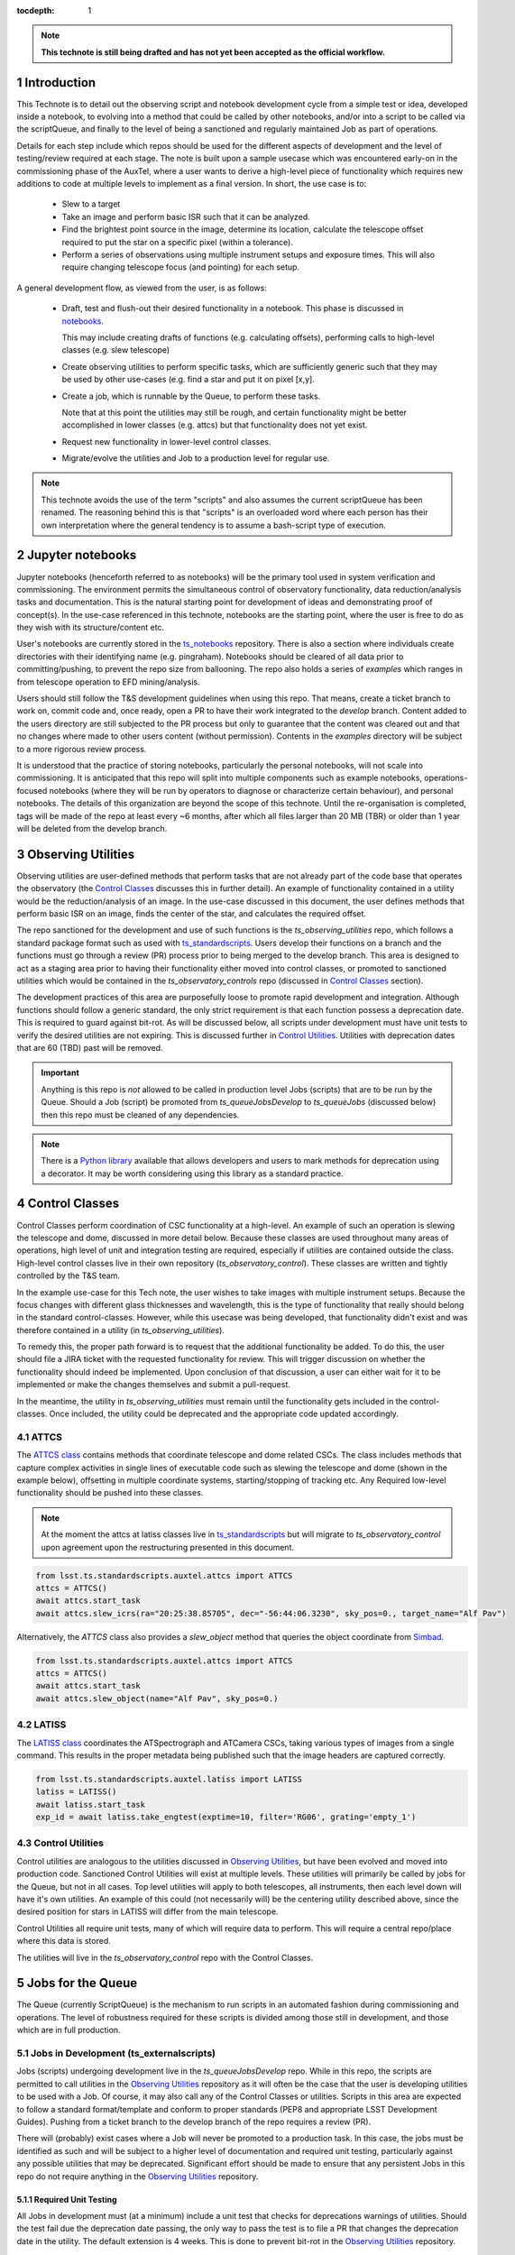 ..
  Technote content.

  See https://developer.lsst.io/restructuredtext/style.html
  for a guide to reStructuredText writing.

  Do not put the title, authors or other metadata in this document;
  those are automatically added.

  Use the following syntax for sections:



  To add images, add the image file (png, svg or jpeg preferred) to the
  _static/ directory. The reST syntax for adding the image is

  .. figure:: /_static/filename.ext
     :name: fig-label

     Caption text.

   Run: ``make html`` and ``open _build/html/index.html`` to preview your work.
   See the README at https://github.com/lsst-sqre/lsst-technote-bootstrap or
   this repo's README for more info.

   Feel free to delete this instructional comment.

:tocdepth: 1

.. Please do not modify tocdepth; will be fixed when a new Sphinx theme is shipped.

.. sectnum::

.. TODO: Delete the note below before merging new content to the master branch.

.. note::

   **This technote is still being drafted and has not yet been accepted as the official workflow.**

.. Do not include the document title (it's automatically added from metadata.yaml).

Introduction
===============
This Technote is to detail out the observing script and notebook development cycle from a simple test
or idea, developed inside a notebook, to evolving into a method that could be called by other
notebooks, and/or into a script to be called via the scriptQueue, and finally to the level of being a sanctioned and
regularly maintained Job as part of operations.

Details for each step include which repos should be used for the different aspects of development and the level of
testing/review required at each stage. The note is built upon a sample usecase which was encountered early-on in the
commissioning phase of the AuxTel, where a user wants to derive a high-level piece of functionality which requires
new additions to code at multiple levels to implement as a final version. In short, the use case is to:

    - Slew to a target
    - Take an image and perform basic ISR such that it can be analyzed.
    - Find the brightest point source in the image, determine its location, calculate the telescope offset required to
      put the star on a specific pixel (within a tolerance).
    - Perform a series of observations using multiple instrument setups and exposure times.
      This will also require changing telescope focus (and pointing) for each setup.

A general development flow, as viewed from the user, is as follows:

    - Draft, test and flush-out their desired functionality in a notebook. This phase is discussed
      in `notebooks`_.

      This may include creating drafts of functions (e.g. calculating offsets), performing calls to high-level classes
      (e.g. slew telescope)

    - Create observing utilities to perform specific tasks, which are sufficiently generic such that they may be used
      by other use-cases (e.g. find a star and put it on pixel [x,y].

    - Create a job, which is runnable by the Queue, to perform these tasks.

      Note that at this point the utilities may still be rough, and certain functionality might be better accomplished
      in lower classes (e.g. attcs) but that functionality does not yet exist.

    - Request new functionality in lower-level control classes.

    - Migrate/evolve the utilities and Job to a production level for regular use.

.. note::

    This technote avoids the use of the term "scripts" and also assumes the current scriptQueue has been renamed. The
    reasoning behind this is that "scripts" is an overloaded word where each person has their own interpretation where
    the general tendency is to assume a bash-script type of execution.


.. _notebooks:

Jupyter notebooks
=================
Jupyter notebooks (henceforth referred to as notebooks) will be the primary tool used in system verification
and commissioning. The environment permits the simultaneous control of observatory functionality, data
reduction/analysis tasks and documentation. This is the natural starting point for development of ideas
and demonstrating proof of concept(s). In the use-case referenced in this technote, notebooks are the starting point,
where the user is free to do as they wish with its structure/content etc.

User's notebooks are currently stored in the `ts_notebooks <https://github.com/lsst-ts/ts_notebooks>`_ repository.
There is also a section where individuals create
directories with their identifying name (e.g. pingraham). Notebooks should be cleared of all
data prior to committing/pushing, to prevent the repo size from ballooning.
The repo also holds a series of `examples` which ranges in from telescope operation to EFD mining/analysis.

Users should still follow the T&S development guidelines when using this repo. That means, create a ticket
branch to work on, commit code and, once ready, open a PR to have their work integrated to the
`develop` branch. Content added to the users directory are still subjected to the PR process but only
to guarantee that the content was cleared out and that no changes where made to other users
content (without permission). Contents in the `examples` directory will be subject to a more
rigorous review process.

It is understood that the practice of storing notebooks, particularly the personal notebooks, will not scale into
commissioning. It is anticipated that this repo will split
into multiple components such as example notebooks, operations-focused notebooks (where they will be run by operators
to diagnose or characterize certain behaviour), and personal notebooks. The details of this organization are beyond the
scope of this technote. Until the re-organisation is completed, tags will be made of the repo at least every ~6 months,
after which all files larger than 20 MB (TBR) or older than 1 year will be deleted from the develop branch.


.. _Observing_Utilities:

Observing Utilities
====================

Observing utilities are user-defined methods that perform tasks that are not already part of the code base that operates
the observatory (the `Control Classes`_ discusses this in further detail). An example of functionality contained in a
utility would be the reduction/analysis of an image. In the use-case discussed in this document, the user defines
methods that perform basic ISR on an image, finds the center of the star, and calculates the required offset.

The repo sanctioned for the development and use of such functions is the `ts_observing_utilities` repo, which follows
a standard package format such as used with `ts_standardscripts <https://github.com/lsst-ts/ts_standardscripts>`_.
Users develop their functions on a branch and the functions must go through a review (PR) process prior to being
merged to the develop branch. This area is designed to act as a staging area prior to having their functionality either
moved into control classes, or promoted to sanctioned utilities which would be contained in the
`ts_observatory_controls` repo (discussed in `Control Classes`_ section).

The development practices of this area are purposefully loose to promote rapid development and integration. Although
functions should follow a generic standard, the only strict requirement is that each function possess a deprecation
date. This is required to guard against bit-rot. As will be discussed below, all scripts under development must have
unit tests to verify the desired utilities are not expiring. This is discussed further in `Control Utilities`_. Utilities
with deprecation dates that are 60 (TBD) past will be removed.

.. Important::

    Anything is this repo is *not* allowed to be called in production level Jobs (scripts) that are to be run by the
    Queue. Should a Job (script) be promoted from `ts_queueJobsDevelop` to `ts_queueJobs` (discussed below) then
    this repo must be cleaned of any dependencies.


.. Note::

    There is a `Python library <https://pypi.org/project/deprecation/>`_ available that allows developers and users to
    mark methods for deprecation using a decorator. It may be worth considering using this library as a standard practice.


.. _Control Classes:

Control Classes
===============
Control Classes perform coordination of CSC functionality at a high-level. An example of such an operation
is slewing the telescope and dome, discussed in more detail below. Because these classes are used throughout many
areas of operations, high level of unit and integration testing are required,
especially if utilities are contained outside the class. High-level control classes live in their own repository
(`ts_observatory_control`). These classes are written and tightly controlled by the T&S team.

In the example use-case for this Tech note, the user wishes to take images with multiple instrument setups. Because the
focus changes with
different glass thicknesses and wavelength, this is the type of functionality that really should belong in the standard
control-classes. However, while this usecase was being developed, that functionality didn't exist and was therefore
contained in a utility (in `ts_observing_utilities`).

To remedy this, the proper path forward is to request that the additional functionality be added. To do this,
the user should file a JIRA ticket with the requested functionality for review. This will trigger discussion on whether
the functionality should indeed be implemented. Upon conclusion of that discussion, a user can either wait for it to be
implemented or make the changes themselves and submit a pull-request.

In the meantime, the utility in `ts_observing_utilities` must remain until the functionality gets included in the
control-classes. Once included, the utility could be deprecated and the appropriate code updated accordingly.

ATTCS
-----
The `ATTCS class <https://github.com/lsst-ts/ts_standardscripts/blob/develop/python/
lsst/ts/standardscripts/auxtel/attcs.py>`_ contains methods that coordinate telescope and dome related CSCs. The class
includes methods that
capture complex activities in single lines of executable code such as slewing the telescope and dome (shown in the
example below), offsetting in multiple coordinate systems, starting/stopping of tracking etc.
Any Required low-level functionality should be pushed into these classes.

.. note::

    At the moment the attcs at latiss classes live in
    `ts_standardscripts <https://github.com/lsst-ts/ts_standardscripts>`_ but
    will migrate to `ts_observatory_control` upon agreement upon the restructuring presented in this document.

.. code-block:: python

    from lsst.ts.standardscripts.auxtel.attcs import ATTCS
    attcs = ATTCS()
    await attcs.start_task
    await attcs.slew_icrs(ra="20:25:38.85705", dec="-56:44:06.3230", sky_pos=0., target_name="Alf Pav")

Alternatively, the `ATTCS` class also provides a `slew_object` method that queries
the object coordinate from `Simbad <http://simbad.u-strasbg.fr/simbad/>`_.

.. code-block:: python

    from lsst.ts.standardscripts.auxtel.attcs import ATTCS
    attcs = ATTCS()
    await attcs.start_task
    await attcs.slew_object(name="Alf Pav", sky_pos=0.)


LATISS
------
The `LATISS class <https://github.com/lsst-ts/ts_standardscripts/blob/develop/python/
lsst/ts/standardscripts/auxtel/latiss.py>`_ coordinates the ATSpectrograph and ATCamera CSCs, taking various types of
images from a single command. This results in the proper metadata being published such that the image headers
are captured correctly.

.. code-block:: python

    from lsst.ts.standardscripts.auxtel.latiss import LATISS
    latiss = LATISS()
    await latiss.start_task
    exp_id = await latiss.take_engtest(exptime=10, filter='RG06', grating='empty_1')


.. _Control Utilities:

Control Utilities
-----------------

Control utilities are analogous to the utilities discussed in `Observing Utilities`_, but have been evolved and moved
into production code. Sanctioned Control Utilities will exist at multiple levels. These utilities will primarily be
called by jobs for the Queue, but not in all cases.
Top level utilities will apply to both telescopes, all instruments, then each level down will have it's own utilities.
An example of this could (not necessarily will) be the centering utility described above, since the desired
position for stars in LATISS will differ from the main telescope.

Control Utilities all require unit tests, many of which will require data to perform. This will require a central
repo/place where this data is stored.

.. TODO::
    DM has developed a way to do this, we should start this discussion. We might need a sample EFD set to go with the
    data as well.

The utilities will live in the `ts_observatory_control` repo with the Control Classes.


.. _Tasks:

Jobs for the Queue
==================

The Queue (currently ScriptQueue) is the mechanism to run scripts in an automated fashion during commissioning and
operations. The level of robustness required for these scripts is divided among those still in development, and those
which are in full production.


Jobs in Development (ts_externalscripts)
-----------------------------------------
Jobs (scripts) undergoing development live in the `ts_queueJobsDevelop` repo. While in this repo, the scripts are
permitted to call utilities in the `Observing Utilities`_ repository as it will often be the case that the user is
developing utilities to be used with a Job. Of course, it may also call any of the Control Classes or utilities. Scripts
in this area are expected to follow a standard format/template and conform to proper standards (PEP8 and appropriate
LSST Development Guides). Pushing from a ticket branch to the develop branch of the repo requires a review (PR).

There will (probably) exist cases where a Job will never be promoted to a production task. In this case, the jobs must
be identified as such and will be subject to a higher level of documentation and required unit testing,
particularly against any possible utilities that may be deprecated. Significant effort should be made to ensure
that any persistent Jobs in this repo do not require anything in the `Observing Utilities`_ repository.

Required Unit Testing
^^^^^^^^^^^^^^^^^^^^^

All Jobs in development must (at a minimum) include a unit test that checks for deprecations warnings of utilities.
Should the test fail due the deprecation date passing, the only way to pass the test is to file a PR that
changes the deprecation date in the utility. The default extension is 4 weeks. This is done to prevent bit-rot in the
`Observing Utilities`_ repository.

.. note::

    Ideally we'd have a mapping between which Jobs call which utilities and vise-versa.
    This would make it straightforward to know who should be involved in reviewing PRs.
    Unfortunately, I'm not sure how to (easily) do that.

Jobs in Production (ts_standardscripts)
-----------------------------------------
Jobs (scripts) in full production are to be kept in the `ts_queueJobs` repository. This is the last step in the
development process. Scripts in this category are tightly controlled and standards are strictly enforced. No production
level script can call any utility in the `Observing Utilities`_ repository. All utilities must be sanctioned Control
Utilities.

.. note::

    The ts_standardscripts repo currently holds the production scripts but can/should be renamed.


Required Unit Testing
^^^^^^^^^^^^^^^^^^^^^
Rigorous unit testing is required for production jobs.




.. .. rubric:: References

.. Make in-text citations with: :cite:`bibkey`.

.. .. bibliography:: local.bib lsstbib/books.bib lsstbib/lsst.bib lsstbib/lsst-dm.bib lsstbib/refs.bib lsstbib/refs_ads.bib
..    :style: lsst_aa
